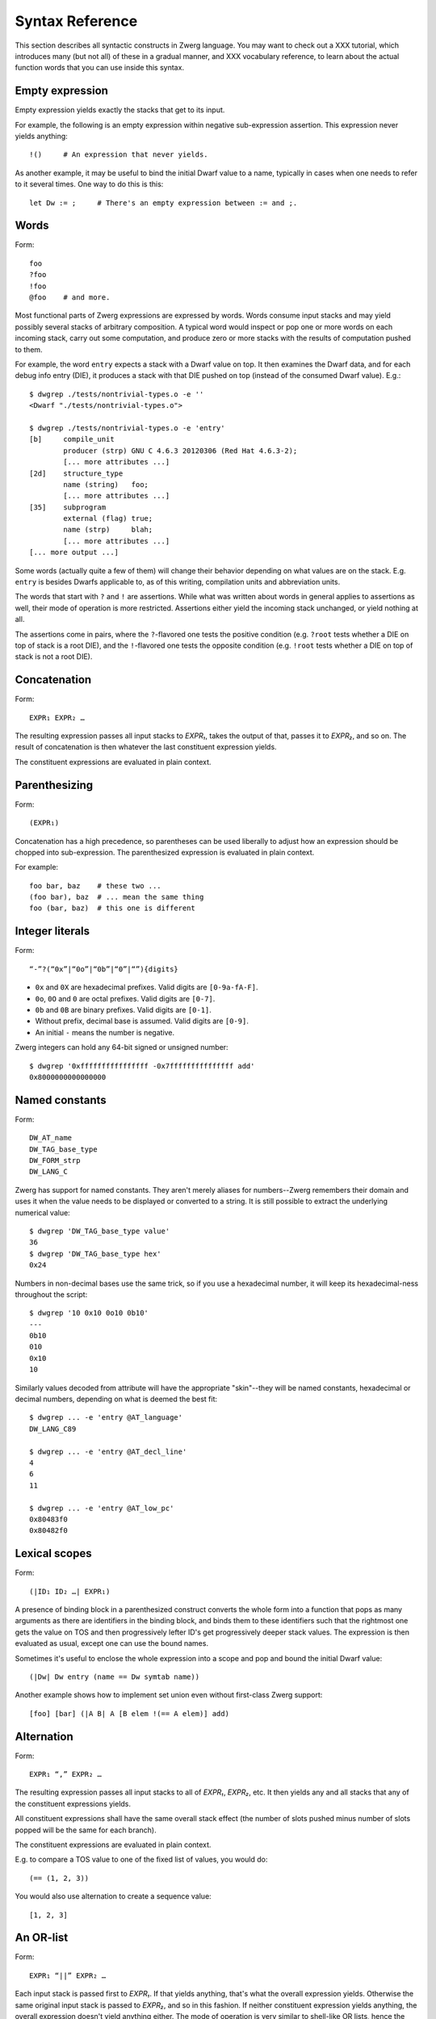 Syntax Reference
================

This section describes all syntactic constructs in Zwerg language.
You may want to check out a XXX tutorial, which introduces many (but
not all) of these in a gradual manner, and XXX vocabulary reference,
to learn about the actual function words that you can use inside this
syntax.

Empty expression
----------------

Empty expression yields exactly the stacks that get to its input.

For example, the following is an empty expression within negative
sub-expression assertion.  This expression never yields anything::

	!()	# An expression that never yields.

As another example, it may be useful to bind the initial Dwarf value
to a name, typically in cases when one needs to refer to it several
times.  One way to do this is this::

	let Dw := ;	# There's an empty expression between := and ;.


Words
-----

Form::

	foo
	?foo
	!foo
	@foo	# and more.

Most functional parts of Zwerg expressions are expressed by words.
Words consume input stacks and may yield possibly several stacks of
arbitrary composition.  A typical word would inspect or pop one or
more words on each incoming stack, carry out some computation, and
produce zero or more stacks with the results of computation pushed to
them.

For example, the word ``entry`` expects a stack with a Dwarf value on
top.  It then examines the Dwarf data, and for each debug info entry
(DIE), it produces a stack with that DIE pushed on top (instead of the
consumed Dwarf value).  E.g.::

	$ dwgrep ./tests/nontrivial-types.o -e ''
	<Dwarf "./tests/nontrivial-types.o">

	$ dwgrep ./tests/nontrivial-types.o -e 'entry'
	[b]	compile_unit
		producer (strp)	GNU C 4.6.3 20120306 (Red Hat 4.6.3-2);
		[... more attributes ...]
	[2d]	structure_type
		name (string)	foo;
		[... more attributes ...]
	[35]	subprogram
		external (flag)	true;
		name (strp)	blah;
		[... more attributes ...]
	[... more output ...]

Some words (actually quite a few of them) will change their behavior
depending on what values are on the stack.  E.g. ``entry`` is besides
Dwarfs applicable to, as of this writing, compilation units and
abbreviation units.

The words that start with ``?`` and ``!`` are assertions.  While what
was written about words in general applies to assertions as well,
their mode of operation is more restricted.  Assertions either yield
the incoming stack unchanged, or yield nothing at all.

The assertions come in pairs, where the ``?``-flavored one tests the
positive condition (e.g. ``?root`` tests whether a DIE on top of stack
is a root DIE), and the ``!``-flavored one tests the opposite
condition (e.g. ``!root`` tests whether a DIE on top of stack is not a
root DIE).

Concatenation
-------------

Form::

	EXPR₁ EXPR₂ …

The resulting expression passes all input stacks to *EXPR₁*, takes the
output of that, passes it to *EXPR₂*, and so on.  The result of
concatenation is then whatever the last constituent expression yields.

The constituent expressions are evaluated in plain context.


Parenthesizing
--------------

Form::

	(EXPR₁)

Concatenation has a high precedence, so parentheses can be used
liberally to adjust how an expression should be chopped into
sub-expression.  The parenthesized expression is evaluated in plain
context.

For example::

	foo bar, baz	# these two ...
	(foo bar), baz	# ... mean the same thing
	foo (bar, baz)	# this one is different


Integer literals
----------------

Form::

	“-”?(“0x”|“0o”|“0b”|“0”|“”){digits}

- ``0x`` and ``0X`` are hexadecimal prefixes.  Valid digits are
  ``[0-9a-fA-F]``.

- ``0o``, ``0O`` and ``0`` are octal prefixes.  Valid digits are
  ``[0-7]``.

- ``0b`` and ``0B`` are binary prefixes.  Valid digits are ``[0-1]``.

- Without prefix, decimal base is assumed.  Valid digits are
  ``[0-9]``.

- An initial ``-`` means the number is negative.

Zwerg integers can hold any 64-bit signed or unsigned number::

	$ dwgrep '0xffffffffffffffff -0x7fffffffffffffff add'
	0x8000000000000000


Named constants
---------------

Form::

	DW_AT_name
	DW_TAG_base_type
	DW_FORM_strp
	DW_LANG_C

Zwerg has support for named constants.  They aren't merely aliases for
numbers--Zwerg remembers their domain and uses it when the value needs
to be displayed or converted to a string.  It is still possible to
extract the underlying numerical value::

	$ dwgrep 'DW_TAG_base_type value'
	36
	$ dwgrep 'DW_TAG_base_type hex'
	0x24

Numbers in non-decimal bases use the same trick, so if you use a
hexadecimal number, it will keep its hexadecimal-ness throughout the
script::

	$ dwgrep '10 0x10 0o10 0b10'
	---
	0b10
	010
	0x10
	10

Similarly values decoded from attribute will have the
appropriate "skin"--they will be named constants, hexadecimal or
decimal numbers, depending on what is deemed the best fit::

	$ dwgrep ... -e 'entry @AT_language'
	DW_LANG_C89

	$ dwgrep ... -e 'entry @AT_decl_line'
	4
	6
	11

	$ dwgrep ... -e 'entry @AT_low_pc'
	0x80483f0
	0x80482f0


Lexical scopes
--------------

Form::

	(|ID₁ ID₂ …| EXPR₁)

A presence of binding block in a parenthesized construct converts the
whole form into a function that pops as many arguments as there are
identifiers in the binding block, and binds them to these identifiers
such that the rightmost one gets the value on TOS and then
progressively lefter ID's get progressively deeper stack values.  The
expression is then evaluated as usual, except one can use the bound
names.

Sometimes it's useful to enclose the whole expression into a scope and
pop and bound the initial Dwarf value::

	(|Dw| Dw entry (name == Dw symtab name))

Another example shows how to implement set union even without
first-class Zwerg support::

	[foo] [bar] (|A B| A [B elem !(== A elem)] add)


Alternation
-----------

Form::

	EXPR₁ “,” EXPR₂ …

The resulting expression passes all input stacks to all of *EXPR₁*,
*EXPR₂*, etc.  It then yields any and all stacks that any of the
constituent expressions yields.

All constituent expressions shall have the same overall stack effect
(the number of slots pushed minus number of slots popped will be the
same for each branch).

The constituent expressions are evaluated in plain context.

E.g. to compare a TOS value to one of the fixed list of values, you
would do::

	(== (1, 2, 3))

You would also use alternation to create a sequence value::

	[1, 2, 3]


An OR-list
----------

Form::

	EXPR₁ “||” EXPR₂ …

Each input stack is passed first to *EXPR₁*.  If that yields anything,
that's what the overall expression yields.  Otherwise the same
original input stack is passed to *EXPR₂*, and so in this fashion.  If
neither constituent expression yields anything, the overall expression
doesn't yield anything either.  The mode of operation is very similar
to shell-like OR lists, hence the name.

All constituent expressions shall have the same overall stack effect
(the number of slots pushed minus number of slots popped will be the
same for each branch).

The constituent expressions are evaluated in plain context.

An important use of an OR list is to implement case-like conditions
and fallback cases::

	let name := (@DW_AT_linkage_name || @DW_AT_MIPS_linkage_name
	             || @DW_AT_name || "???");

	let has_loc := (?(@DW_AT_location) true || false);


Comparisons
-----------

Form::

	EXPR₁ “==” EXPR₂
	EXPR₁ “!=” EXPR₂
	EXPR₁ “<” EXPR₂
	EXPR₁ “<=” EXPR₂
	EXPR₁ “>” EXPR₂
	EXPR₁ “>=” EXPR₂

An expression such as ``A OP B``, where *OP* refers to one of the
comparison operators mentioned in the above listing, behaves as
follows::

	?(let .tmp1 := A; let .tmp2 := B; .tmp1 .tmp2 OP2)

Depending on operator in question, *OP2* refers to, respectively, ?eq,
?ne, ?lt, ?le, ?gt, and ?ge.

In plain English, the two constituent expressions are both evaluated
in separate sub-expression contexts.  Their TOS's are gathered and
compared using a comparison assertion word.

The comparison assertions are words that hold if the top two stack
values fulfill the relation implied by their name::

	1 2 ?lt        # holds
	1 2 ?gt        # doesn't hold
	2 2 ?eq        # holds
	2 2 ?ne        # doesn't hold
	2 2 !eq        # also doesn't hold


Regular expression matching
---------------------------

Form::

	EXPR₁ “=~” EXPR₂
	EXPR₁ “!~” EXPR₂

These are comparison operators (see above) associated with words,
respectively, ``?match`` and ``!match``.  XXX link


Iteration
---------

Form::

	EXPR₁ “*”
	EXPR₁ “+”
	EXPR₁ “?”

The effect of expressions ``EXPR₁*`` is that the input stack is
yielded unchanged, and also passed to *EXPR₁*.  The output is
collected and yielded, and then passed back to *EXPR₁*.  This process
is repeated until *EXPR₁* stops yielding more stacks.

This is typically used for forming closures--peeling uninteresting
types, forming sets of nodes, etc.  E.g.::

	child*	# nodes of tree rooted in node that's on TOS

One can also (ab)use this to create an explicit for loop::

	0 (1 add ?(10 ?lt))*

*EXPR₁* shall push exactly the same number of stack slots as it pops.

The effect of ``EXPR₁+`` is the same as that of ``EXPR₁ EXPR₁*``.

The effect of ``EXPR₁?`` is the same as that of ``(, EXPR₁)``.

For example::

	A B swap? ?gt drop    # "max" -- keep the greater number on stack
	A B swap? ?lt drop    # "min"


Formatting strings
------------------

Form::

	“r”? “"” (formatting string) “"” “\”?

Zwerg string literals are functions that push themselves to an
incoming stack, which they then yield.  The literal is enclosed in
quotes and if a quote itself should be part of the string, it should
be escaped with a backslash (``\``).  Should a backslash be part of
the string and not considered an escape character, it should be
escaped by another backslash::

	"a simple string"
	"a string \"with\" quotes"
	"a string with backslash: \\"

Zwerg string literals are enclosed in quotation marks.

If a string literal is prefixed by ``r``, it's actually a raw string
literal.  These work the same as normal formatting strings, but escape
sequences are left intact in the string::

	$ dwgrep '"foo \"bar\\\""'
	foo "bar\"

	$ dwgrep 'r"foo \"bar\\\""'
	foo \"bar\\\"

String literals can be split, provided that all but the last segment
end not with a mere quote, but ``"\``.  The following two examples
produce equivalent programs::

	"a long string "\ "that continues here"
	"a long string that continues here"

Any whitespace (but only whitespace) is allowed between ``"\`` and the
following ``"``.

String literals can contain formatting directives.  Formatting
directive are two-character sequences whose first character is a
``%``.  Such strings are not merely literals anymore, they behave more
as template strings.  They are functions that take values from the
stack and splice their string representation together with the
non-formatting-directive parts of the string.

A pseudo-directive ``%%`` is not really a directive at all, it's an
escape that stands for a single percent character.

The simplest formatting directive is ``%s``::

	$ dwgrep ... -e 'entry ?AT_decl_column !AT_decl_line
	                 "%s has DW_AT_decl_column, but NOT DW_AT_decl_line"'
	[58] formal_parameter has DW_AT_decl_column, but NOT DW_AT_decl_line

	$ dwgrep ... -e 'entry attribute (form "%s" =~ "DW_FORM_ref.*")'
	type (ref4)	[65];
	sibling (ref4)	[65];
	type (ref4)	[2d];
	[... etc ...]

The most general formatting directive is a pair of ``%(`` and ``%)``,
which encloses an expression.  The formatting string passes input
stacks to that expression, which is evaluated in plain context.  TOS
of yielded stacks is then popped, converted to a string, spliced, and
the resulting string is pushed to stack.  For example::

	$ dwgrep ... -f /dev/stdin <<"EOF"
	(|Dw|
	 let T := Dw entry ?TAG_typedef ;
	 let U := T @AT_type (?TAG_typedef @AT_type)* !TAG_typedef ;

	 "[%( T offset %)] typedef %( T @AT_name %) %( U @AT_name || "???" %) "\
	 "(%( U @AT_encoding || "???" %), %( U @AT_byte_size || "???" %) bytes)"
	)
	EOF
	[0x1d] typedef int_t int (DW_ATE_signed, 4 bytes)
	[0x2f] typedef int_t_t int (DW_ATE_signed, 4 bytes)
	[0x3a] typedef int_t_t_t int (DW_ATE_signed, 4 bytes)

If there's more than one formatting directive in a given string, they
are resolved in the order from right to left (sic!): rightmost
formatting directive gets TOS value::

	$ dwgrep '1 2 3 "%s %s %s"'
	3 2 1
	XXX update when this is implemented correctly

This principle is applied throughout Zwerg: when a binding block
contains several names the rightmost name is bound to value on TOS.
The reason should be apparent from the above example: because the
strings are parsed from left to right, rightmost word produces the
topmost stack value.

Now that we have introduced ``%( %)``, it is easy to use it to define
the others:

- ``%s`` stands for ``%( %)``
- ``%d`` stands for ``%( value %)``
- ``%x`` stands for ``%( value hex %)``
- ``%o`` stands for ``%( value oct %)``
- ``%b`` stands for ``%( value bin %)``


Sequence capture
----------------

Form::

	“[” EXPR₁ “]”

Sequences offer a way to gather values yielded by another expression.
If you think of alternation as a fork, then capture is a join.

All input stacks are passed to 

*EXPR₁* is evaluated in sub-expression context, gathers TOS's of what
it yields, and pushes a sequence with those elements.

     : [1, 2, 3]        # produces a list with elements 1, 2 and 3
     : [child]          # list of immediate children
     : [child*]         # list of all descendants

   - [] produces an empty list.  It is exactly equivalent to (among
     others):
     : [ 0 == 1 ]

   - [()] is a capture of nop.  It wraps TOS in a list and pushes it.
     : 1 [()]	# gives 1 [1]

Form::

	“[” (“|” ID₁ ID₂ … “|”)? EXPR₁ “]”

   - Sub-expression capture allows a binding block.  A presence of
     such block converts the whole form into a function that pops as
     many arguments as there are identifiers in the binding block, and
     binds them to these identifiers such that the rightmost one get
     the value on TOS and then progressively lefter ID's get
     progressively deeper stack values.  The expression is then
     evaluated as usual, except one can use the bound names:

     : [|A| A child]		# convert DIE on TOS into a list of its children
     : [|A B| A foo B bar]
     : [|A| A]			# wrap TOS in a list

** •“let” ID₁ ID₂ … “:=” EXPR₁ “;” — binding
    - EXPR₁ is evaluated in sub-expression context.  Then values near
      TOS are bound to given identifiers and exported into surrounding
      context.  From that point on, mentioning ID is the same as
      pushing the value to TOS.

    - Ordering of ID's is such that the rightmost is bound to TOS, the
      next one to the left to one below TOS, etc.  E.g.:

      : let A B := 1 2 ;	# A is 1, B is 2

      The mnemonic for this is that the list of variables describes
      stack layout, with TOS being on the right.

    - When a binding is mentioned that references a block, that counts
      as invocation of the referenced block.  In other words, there's
      an implicit "apply" for bindings that reference blocks.
      : let inc := { 1 add };
      : 2 inc	# 3
